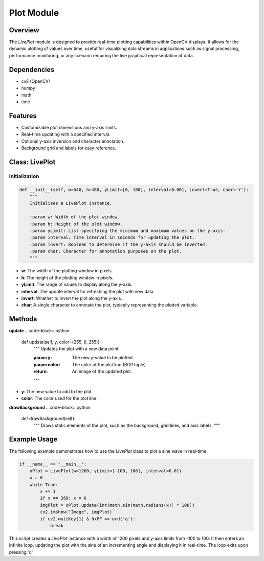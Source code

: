 Plot Module
===============

Overview
--------
The `LivePlot` module is designed to provide real-time plotting capabilities within OpenCV displays. It allows for the dynamic plotting of values over time, useful for visualizing data streams in applications such as signal processing, performance monitoring, or any scenario requiring the live graphical representation of data.

Dependencies
------------
- cv2 (OpenCV)
- numpy
- math
- time

Features
--------
- Customizable plot dimensions and y-axis limits.
- Real-time updating with a specified interval.
- Optional y-axis inversion and character annotation.
- Background grid and labels for easy reference.

Class: LivePlot
---------------

Initialization
~~~~~~~~~~~~~~
.. code-block:: python

    def __init__(self, w=640, h=480, yLimit=[0, 100], interval=0.001, invert=True, char='Y'):
        """
        Initializes a LivePlot instance.

        :param w: Width of the plot window.
        :param h: Height of the plot window.
        :param yLimit: List specifying the minimum and maximum values on the y-axis.
        :param interval: Time interval in seconds for updating the plot.
        :param invert: Boolean to determine if the y-axis should be inverted.
        :param char: Character for annotation purposes on the plot.
        """

- **w**: The width of the plotting window in pixels.
- **h**: The height of the plotting window in pixels.
- **yLimit**: The range of values to display along the y-axis.
- **interval**: The update interval for refreshing the plot with new data.
- **invert**: Whether to invert the plot along the y-axis.
- **char**: A single character to annotate the plot, typically representing the plotted variable.

Methods
-------

**update**
.. code-block:: python

    def update(self, y, color=(255, 0, 255)):
        """
        Updates the plot with a new data point.

        :param y: The new y-value to be plotted.
        :param color: The color of the plot line (BGR tuple).
        :return: An image of the updated plot.
        """

- **y**: The new value to add to the plot.
- **color**: The color used for the plot line.

**drawBackground**
.. code-block:: python

    def drawBackground(self):
        """
        Draws static elements of the plot, such as the background, grid lines, and axis labels.
        """

Example Usage
-------------
The following example demonstrates how to use the `LivePlot` class to plot a sine wave in real-time:

.. code-block:: python

    if __name__ == "__main__":
        xPlot = LivePlot(w=1200, yLimit=[-100, 100], interval=0.01)
        x = 0
        while True:
            x += 1
            if x == 360: x = 0
            imgPlot = xPlot.update(int(math.sin(math.radians(x)) * 100))
            cv2.imshow("Image", imgPlot)
            if cv2.waitKey(1) & 0xFF == ord('q'):
                break

This script creates a `LivePlot` instance with a width of 1200 pixels and y-axis limits from -100 to 100. It then enters an infinite loop, updating the plot with the sine of an incrementing angle and displaying it in real-time. The loop exits upon pressing 'q'.
